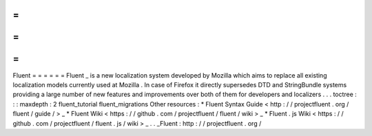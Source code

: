 =
=
=
=
=
=
Fluent
=
=
=
=
=
=
Fluent
_
is
a
new
localization
system
developed
by
Mozilla
which
aims
to
replace
all
existing
localization
models
currently
used
at
Mozilla
.
In
case
of
Firefox
it
directly
supersedes
DTD
and
StringBundle
systems
providing
a
large
number
of
new
features
and
improvements
over
both
of
them
for
developers
and
localizers
.
.
.
toctree
:
:
:
maxdepth
:
2
fluent_tutorial
fluent_migrations
Other
resources
:
*
Fluent
Syntax
Guide
<
http
:
/
/
projectfluent
.
org
/
fluent
/
guide
/
>
_
*
Fluent
Wiki
<
https
:
/
/
github
.
com
/
projectfluent
/
fluent
/
wiki
>
_
*
Fluent
.
js
Wiki
<
https
:
/
/
github
.
com
/
projectfluent
/
fluent
.
js
/
wiki
>
_
.
.
_Fluent
:
http
:
/
/
projectfluent
.
org
/
